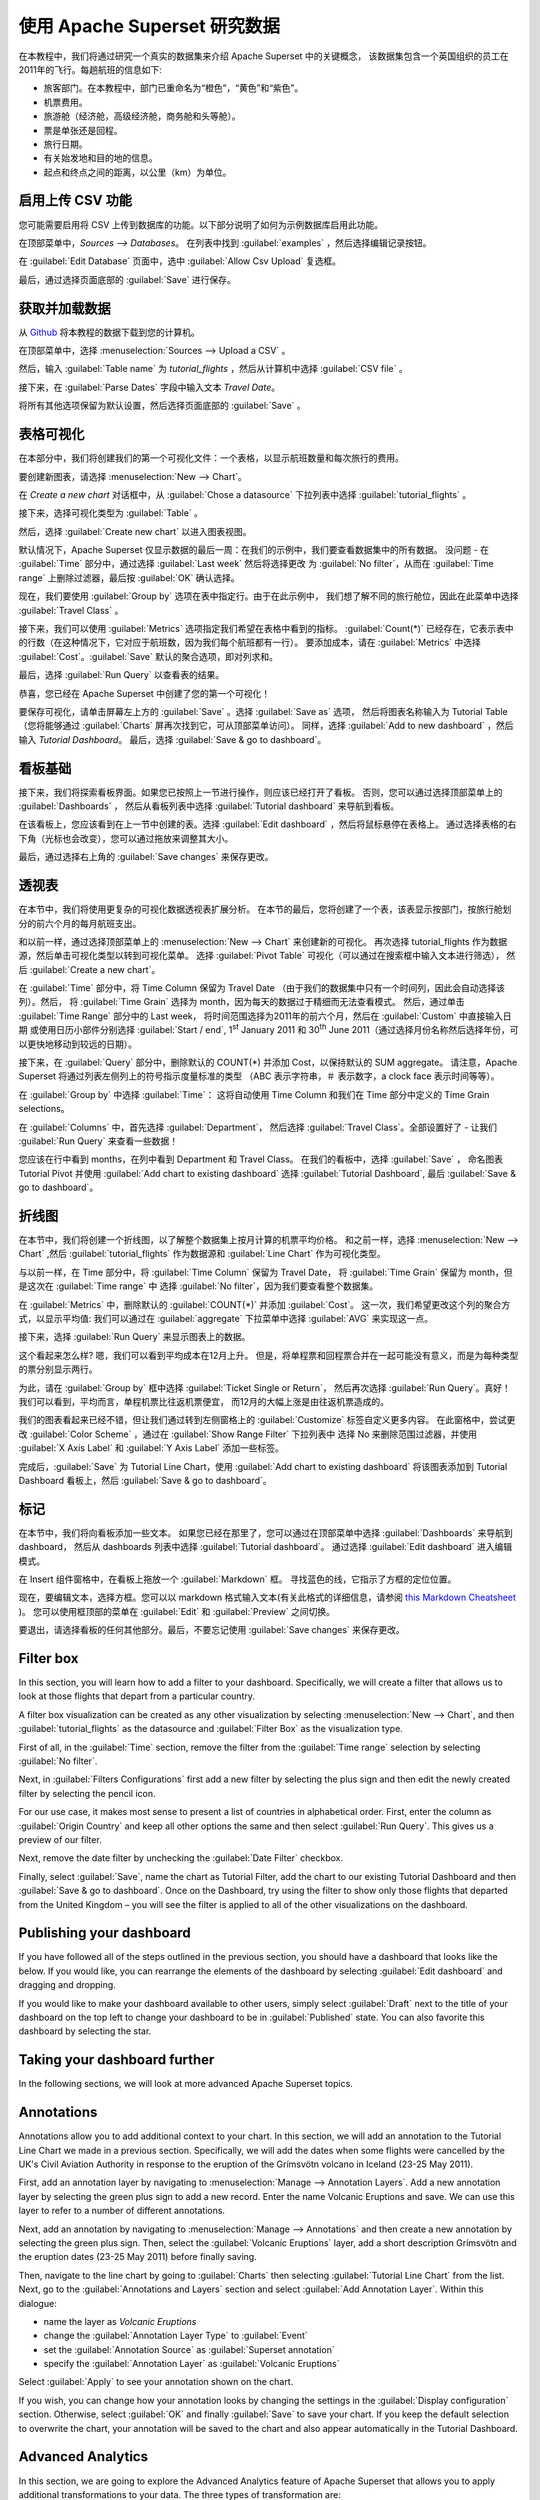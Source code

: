 ..  Licensed to the Apache Software Foundation (ASF) under one
    or more contributor license agreements.  See the NOTICE file
    distributed with this work for additional information
    regarding copyright ownership.  The ASF licenses this file
    to you under the Apache License, Version 2.0 (the
    "License"); you may not use this file except in compliance
    with the License.  You may obtain a copy of the License at

..    http://www.apache.org/licenses/LICENSE-2.0

..  Unless required by applicable law or agreed to in writing,
    software distributed under the License is distributed on an
    "AS IS" BASIS, WITHOUT WARRANTIES OR CONDITIONS OF ANY
    KIND, either express or implied.  See the License for the
    specific language governing permissions and limitations
    under the License.

使用 Apache Superset 研究数据
===================================

在本教程中，我们将通过研究一个真实的数据集来介绍 Apache Superset 中的关键概念，
该数据集包含一个英国组织的员工在2011年的飞行。每趟航班的信息如下:

-  旅客部门。在本教程中，部门已重命名为“橙色”，“黄色”和“紫色”。
-  机票费用。
-  旅游舱（经济舱，高级经济舱，商务舱和头等舱）。
-  票是单张还是回程。
-  旅行日期。
-  有关始发地和目的地的信息。
-  起点和终点之间的距离，以公里（km）为单位。

启用上传 CSV 功能
-----------------------------------

您可能需要启用将 CSV 上传到数据库的功能。以下部分说明了如何为示例数据库启用此功能。

在顶部菜单中，`Sources --> Databases`。 在列表中找到 :guilabel:`examples` ，然后选择编辑记录按钮。

.. image:: images/usertutorial/edit-record.png

在 :guilabel:`Edit Database` 页面中，选中 :guilabel:`Allow Csv Upload` 复选框。

最后，通过选择页面底部的 :guilabel:`Save` 进行保存。

获取并加载数据
------------------------------

从 `Github <https://raw.githubusercontent.com/apache-superset/examples-data/master/tutorial_flights.csv>`__ 将本教程的数据下载到您的计算机。

在顶部菜单中，选择 :menuselection:`Sources --> Upload a CSV` 。

.. image:: images/usertutorial/upload_a_csv.png

然后，输入 :guilabel:`Table name` 为 `tutorial_flights` ，然后从计算机中选择 :guilabel:`CSV file` 。

.. image:: images/usertutorial/csv_to_database_configuration.png

接下来，在 :guilabel:`Parse Dates` 字段中输入文本 `Travel Date`。

.. image:: images/usertutorial/parse_dates_column.png

将所有其他选项保留为默认设置，然后选择页面底部的 :guilabel:`Save` 。

表格可视化
-------------------

在本部分中，我们将创建我们的第一个可视化文件：一个表格，以显示航班数量和每次旅行的费用。

要创建新图表，请选择 :menuselection:`New --> Chart`。

.. image:: images/usertutorial/add_new_chart.png

在 `Create a new chart` 对话框中，从 :guilabel:`Chose a datasource` 下拉列表中选择 :guilabel:`tutorial_flights` 。

.. image:: images/usertutorial/chose_a_datasource.png

接下来，选择可视化类型为 :guilabel:`Table` 。

.. image:: images/usertutorial/select_table_visualization_type.png

然后，选择 :guilabel:`Create new chart` 以进入图表视图。

默认情况下，Apache Superset 仅显示数据的最后一周：在我们的示例中，我们要查看数据集中的所有数据。 
没问题 - 在 :guilabel:`Time` 部分中，通过选择 :guilabel:`Last week` 然后将选择更改
为 :guilabel:`No filter`，从而在 :guilabel:`Time range` 上删除过滤器，最后按 :guilabel:`OK` 确认选择。

.. image:: images/usertutorial/no_filter_on_time_filter.png

现在，我们要使用 :guilabel:`Group by` 选项在表中指定行。由于在此示例中，
我们想了解不同的旅行舱位，因此在此菜单中选择 :guilabel:`Travel Class` 。

接下来，我们可以使用 :guilabel:`Metrics` 选项指定我们希望在表格中看到的指标。
:guilabel:`Count(*)` 已经存在，它表示表中的行数（在这种情况下，它对应于航班数，因为我们每个航班都有一行）。 
要添加成本，请在 :guilabel:`Metrics` 中选择 :guilabel:`Cost`。:guilabel:`Save` 默认的聚合选项，即对列求和。

.. image:: images/usertutorial/sum_cost_column.png

最后，选择 :guilabel:`Run Query` 以查看表的结果。

.. image:: images/usertutorial/tutorial_table.png

恭喜，您已经在 Apache Superset 中创建了您的第一个可视化！

要保存可视化，请单击屏幕左上方的 :guilabel:`Save` 。选择 :guilabel:`Save as` 选项，
然后将图表名称输入为 Tutorial Table（您将能够通过 :guilabel:`Charts` 屏再次找到它，可从顶部菜单访问）。
同样，选择 :guilabel:`Add to new dashboard` ，然后输入 `Tutorial Dashboard`。
最后，选择 :guilabel:`Save & go to dashboard`。

.. image:: images/usertutorial/save_tutorial_table.png

看板基础
----------------

接下来，我们将探索看板界面。如果您已按照上一节进行操作，则应该已经打开了看板。
否则，您可以通过选择顶部菜单上的 :guilabel:`Dashboards` ，
然后从看板列表中选择 :guilabel:`Tutorial dashboard` 来导航到看板。

在该看板上，您应该看到在上一节中创建的表。选择 :guilabel:`Edit dashboard` ，然后将鼠标悬停在表格上。
通过选择表格的右下角（光标也会改变），您可以通过拖放来调整其大小。

.. image:: images/usertutorial/resize_tutorial_table_on_dashboard.png

最后，通过选择右上角的 :guilabel:`Save changes` 来保存更改。

透视表
-----------

在本节中，我们将使用更复杂的可视化数据透视表扩展分析。
在本节的最后，您将创建了一个表，该表显示按部门，按旅行舱划分的前六个月的每月航班支出。

和以前一样，通过选择顶部菜单上的 :menuselection:`New --> Chart` 来创建新的可视化。
再次选择 tutorial_flights 作为数据源，然后单击可视化类型以转到可视化菜单。
选择 :guilabel:`Pivot Table` 可视化（可以通过在搜索框中输入文本进行筛选），
然后 :guilabel:`Create a new chart`。

在 :guilabel:`Time` 部分中，将 Time Column 保留为 Travel Date
（由于我们的数据集中只有一个时间列，因此会自动选择该列）。然后，
将 :guilabel:`Time Grain` 选择为 month，因为每天的数据过于精细而无法查看模式。
然后，通过单击 :guilabel:`Time Range` 部分中的 Last week，
将时间范围选择为2011年的前六个月，然后在 :guilabel:`Custom` 中直接输入日期
或使用日历小部件分别选择 :guilabel:`Start / end`, 1\ :sup:`st` January 2011 和
30\ :sup:`th` June 2011（通过选择月份名称然后选择年份，可以更快地移动到较远的日期）。

.. image:: images/usertutorial/select_dates_pivot_table.png

接下来，在 :guilabel:`Query` 部分中，删除默认的 COUNT(*) 并添加 Cost，以保持默认的 SUM aggregate。
请注意，Apache Superset 将通过列表左侧列上的符号指示度量标准的类型
（ABC 表示字符串，＃ 表示数字，a clock face 表示时间等等）。

在 :guilabel:`Group by` 中选择 :guilabel:`Time`：
这将自动使用 Time Column 和我们在 Time 部分中定义的 Time Grain selections。

在 :guilabel:`Columns` 中，首先选择 :guilabel:`Department`，
然后选择 :guilabel:`Travel Class`。全部设置好了 - 让我们 :guilabel:`Run Query` 来查看一些数据！

.. image:: images/usertutorial/tutorial_pivot_table.png

您应该在行中看到 months，在列中看到 Department 和 Travel Class。
在我们的看板中，选择 :guilabel:`Save` ，
命名图表 Tutorial Pivot 并使用
:guilabel:`Add chart to existing dashboard`
选择 :guilabel:`Tutorial Dashboard`,
最后 :guilabel:`Save & go to dashboard`。

折线图
----------

在本节中，我们将创建一个折线图，以了解整个数据集上按月计算的机票平均价格。
和之前一样，选择 :menuselection:`New --> Chart` ,然后
:guilabel:`tutorial_flights` 作为数据源和 :guilabel:`Line Chart` 作为可视化类型。

与以前一样，在 Time 部分中，将 :guilabel:`Time Column` 保留为 Travel Date，
将 :guilabel:`Time Grain` 保留为 month，但是这次在 :guilabel:`Time range` 中
选择 :guilabel:`No filter`，因为我们要查看整个数据集。

在 :guilabel:`Metrics` 中，删除默认的 :guilabel:`COUNT(*)` 并添加 :guilabel:`Cost`。
这一次，我们希望更改这个列的聚合方式，以显示平均值:
我们可以通过在 :guilabel:`aggregate` 下拉菜单中选择 :guilabel:`AVG` 来实现这一点。

.. image:: images/usertutorial/average_aggregate_for_cost.png

接下来，选择 :guilabel:`Run Query` 来显示图表上的数据。

这个看起来怎么样? 嗯，我们可以看到平均成本在12月上升。
但是，将单程票和回程票合并在一起可能没有意义，而是为每种类型的票分别显示两行。

为此，请在 :guilabel:`Group by` 框中选择 :guilabel:`Ticket Single or Return`，
然后再次选择 :guilabel:`Run Query`。真好！我们可以看到，平均而言，单程机票比往返机票便宜，
而12月的大幅上涨是由往返机票造成的。

我们的图表看起来已经不错，但让我们通过转到左侧窗格上的 :guilabel:`Customize` 标签自定义更多内容。
在此窗格中，尝试更改 :guilabel:`Color Scheme` ，通过在 :guilabel:`Show Range Filter` 下拉列表中
选择 No 来删除范围过滤器，并使用 :guilabel:`X Axis Label` 和 :guilabel:`Y Axis Label` 添加一些标签。

.. image:: images/usertutorial/tutorial_line_chart.png

完成后，:guilabel:`Save` 为 Tutorial Line Chart，使用 :guilabel:`Add chart to
existing dashboard` 将该图表添加到 Tutorial Dashboard 看板上，然后 :guilabel:`Save & go to dashboard`。

标记
------

在本节中，我们将向看板添加一些文本。
如果您已经在那里了，您可以通过在顶部菜单中选择 :guilabel:`Dashboards` 来导航到 dashboard，
然后从 dashboards 列表中选择 :guilabel:`Tutorial dashboard`。
通过选择 :guilabel:`Edit dashboard` 进入编辑模式。

在 Insert 组件窗格中，在看板上拖放一个 :guilabel:`Markdown` 框。
寻找蓝色的线，它指示了方框的定位位置。

.. image:: images/usertutorial/blue_bar_insert_component.png

现在，要编辑文本，选择方框。您可以以 markdown 格式输入文本(有关此格式的详细信息，请参阅 `this Markdown
Cheatsheet <https://github.com/adam-p/markdown-here/wiki/Markdown-Cheatsheet>`__ )。
您可以使用框顶部的菜单在 :guilabel:`Edit` 和 :guilabel:`Preview` 之间切换。

.. image:: images/usertutorial/markdown.png


要退出，请选择看板的任何其他部分。最后，不要忘记使用 :guilabel:`Save changes` 来保存更改。


Filter box
----------

In this section, you will learn how to add a filter to your dashboard.
Specifically, we will create a filter that allows us to look at those
flights that depart from a particular country.

A filter box visualization can be created as any other visualization by
selecting :menuselection:`New --> Chart`, and then
:guilabel:`tutorial_flights` as the datasource and
:guilabel:`Filter Box` as the visualization type.

First of all, in the :guilabel:`Time` section, remove the filter from
the :guilabel:`Time
range` selection by selecting :guilabel:`No filter`.

Next, in :guilabel:`Filters Configurations` first add a new filter by
selecting the plus sign and then edit the newly created filter by
selecting the pencil icon.

For our use case, it makes most sense to present a list of countries in
alphabetical order. First, enter the column as
:guilabel:`Origin Country` and keep all other options the same and then
select :guilabel:`Run Query`. This gives us a preview of our filter.

Next, remove the date filter by unchecking the :guilabel:`Date Filter`
checkbox.

.. image:: images/usertutorial/filter_on_origin_country.png

Finally, select :guilabel:`Save`, name the chart as Tutorial Filter, add
the chart to our existing Tutorial Dashboard and then
:guilabel:`Save & go to
dashboard`. Once on the Dashboard, try using the filter to show only
those flights that departed from the United Kingdom – you will see the
filter is applied to all of the other visualizations on the dashboard.

Publishing your dashboard
-------------------------

If you have followed all of the steps outlined in the previous section,
you should have a dashboard that looks like the below. If you would
like, you can rearrange the elements of the dashboard by selecting
:guilabel:`Edit dashboard` and dragging and dropping.

If you would like to make your dashboard available to other users,
simply select :guilabel:`Draft` next to the title of your dashboard on
the top left to change your dashboard to be in :guilabel:`Published`
state. You can also favorite this dashboard by selecting the star.

.. image:: images/usertutorial/publish_dashboard.png

Taking your dashboard further
-----------------------------

In the following sections, we will look at more advanced Apache Superset
topics.

Annotations
-----------

Annotations allow you to add additional context to your chart. In this
section, we will add an annotation to the Tutorial Line Chart we made in
a previous section. Specifically, we will add the dates when some
flights were cancelled by the UK's Civil Aviation Authority in response
to the eruption of the Grímsvötn volcano in Iceland (23-25 May 2011).

First, add an annotation layer by navigating to
:menuselection:`Manage --> Annotation Layers`. Add a new annotation
layer by selecting the green plus sign to add a new record. Enter the
name Volcanic Eruptions and save. We can use this layer to refer to a
number of different annotations.

Next, add an annotation by navigating to
:menuselection:`Manage --> Annotations` and then create a new annotation
by selecting the green plus sign. Then, select the
:guilabel:`Volcanic Eruptions` layer, add a short description Grímsvötn
and the eruption dates (23-25 May 2011) before finally saving.

.. image:: images/usertutorial/edit_annotation.png

Then, navigate to the line chart by going to :guilabel:`Charts` then
selecting :guilabel:`Tutorial
Line Chart` from the list. Next, go to the
:guilabel:`Annotations and Layers` section and select
:guilabel:`Add Annotation Layer`. Within this dialogue:

- name the layer as `Volcanic Eruptions`
- change the :guilabel:`Annotation Layer Type` to :guilabel:`Event`
- set the :guilabel:`Annotation Source` as :guilabel:`Superset annotation` 
- specify the :guilabel:`Annotation Layer` as :guilabel:`Volcanic Eruptions`

.. image:: images/usertutorial/annotation_settings.png

Select :guilabel:`Apply` to see your annotation shown on the chart.

.. image:: images/usertutorial/annotation.png

If you wish, you can change how your annotation looks by changing the
settings in the :guilabel:`Display configuration` section. Otherwise,
select :guilabel:`OK` and finally :guilabel:`Save` to save your chart.
If you keep the default selection to overwrite the chart, your
annotation will be saved to the chart and also appear automatically in
the Tutorial Dashboard.

Advanced Analytics
------------------

In this section, we are going to explore the Advanced Analytics feature
of Apache Superset that allows you to apply additional transformations
to your data. The three types of transformation are:

Moving Average
  Select a rolling window [#f1]_, and then apply a calculation on it (mean,
  sum or standard deviation). The fourth option, cumsum, calculates the
  cumulative sum of the series [#f2]_.

Time Comparison
  Shift your data in time and, optionally, apply a calculation to compare the
  shifted data with your actual data (e.g. calculate the absolute difference
  between the two).

Python Functions
  Resample your data using one of a variety of methods [#f3]_.

Setting up the base chart
~~~~~~~~~~~~~~~~~~~~~~~~~

In this section, we're going to set up a base chart which we can then
apply the different Advanced Analytics features to. Start off by
creating a new chart using the same :guilabel:`tutorial_flights`
datasource and the :guilabel:`Line Chart` visualization type. Within the
Time section, set the :guilabel:`Time Range` as 1\ :sup:`st` October
2011 and 31\ :sup:`st` October 2011.

Next, in the query section, change the :guilabel:`Metrics` to the sum of
:guilabel:`Cost`. Select :guilabel:`Run Query` to show the chart. You
should see the total cost per day for each month in October 2011.

.. image:: images/usertutorial/advanced_analytics_base.png

Finally, save the visualization as Tutorial Advanced Analytics Base,
adding it to the Tutorial Dashboard.

Rolling mean
~~~~~~~~~~~~

There is quite a lot of variation in the data, which makes it difficult
to identify any trend. One approach we can take is to show instead a
rolling average of the time series. To do this, in the
:guilabel:`Moving Average` subsection of :guilabel:`Advanced Analytics`,
select mean in the :guilabel:`Rolling` box and enter 7 into both Periods
and Min Periods. The period is the length of the rolling period
expressed as a multiple of the :guilabel:`Time Grain`. In our example,
the :guilabel:`Time Grain` is day, so the rolling period is 7 days, such
that on the 7th October 2011 the value shown would correspond to the
first seven days of October 2011. Lastly, by specifying
:guilabel:`Min Periods` as 7, we ensure that our mean is always
calculated on 7 days and we avoid any ramp up period.

After displaying the chart by selecting :guilabel:`Run Query` you will
see that the data is less variable and that the series starts later as
the ramp up period is excluded.

.. image:: images/usertutorial/rolling_mean.png

Save the chart as Tutorial Rolling Mean and add it to the Tutorial
Dashboard.

Time Comparison
~~~~~~~~~~~~~~~

In this section, we will compare values in our time series to the value
a week before. Start off by opening the Tutorial Advanced Analytics Base
chart, by going to :guilabel:`Charts` in the top menu and then selecting
the visualization name in the list (alternatively, find the chart in the
Tutorial Dashboard and select Explore chart from the menu for that
visualization).

Next, in the :guilabel:`Time Comparison` subsection of
:guilabel:`Advanced Analytics`, enter the :guilabel:`Time Shift` by
typing in "minus 1 week" (note this box accepts input in natural
language). :guilabel:`Run Query` to see the new chart, which has an
additional series with the same values, shifted a week back in time.

.. image:: images/usertutorial/time_comparison_two_series.png

Then, change the :guilabel:`Calculation type` to
:guilabel:`Absolute difference` and select :guilabel:`Run
Query`. We can now see only one series again, this time showing the
difference between the two series we saw previously.

.. image:: images/usertutorial/time_comparison_absolute_difference.png

Save the chart as Tutorial Time Comparison and add it to the Tutorial
Dashboard.

Resampling the data
~~~~~~~~~~~~~~~~~~~

In this section, we'll resample the data so that rather than having
daily data we have weekly data. As in the previous section, reopen the
Tutorial Advanced Analytics Base chart.

Next, in the :guilabel:`Python Functions` subsection of
:guilabel:`Advanced Analytics`, enter 7D, corresponding to seven days,
in the :guilabel:`Rule` and median as the :guilabel:`Method` and show
the chart by selecting :guilabel:`Run Query`.

.. image:: images/usertutorial/resample.png

Note that now we have a single data point every 7 days. In our case, the
value showed corresponds to the median value within the seven daily data
points. For more information on the meaning of the various options in
this section, refer to the `Pandas
documentation <https://pandas.pydata.org/pandas-docs/stable/reference/api/pandas.DataFrame.resample.html>`__.

Lastly, save your chart as Tutorial Resample and add it to the Tutorial
Dashboard. Go to the tutorial dashboard to see the four charts side by
side and compare the different outputs.

.. rubric:: Footnotes

.. [#f1] See the Pandas `rolling method documentation <https://pandas.pydata.org/pandas-docs/stable/reference/api/pandas.DataFrame.rolling.html>`_ for more information.
.. [#f2] See the Pandas `cumsum method documentation <https://pandas.pydata.org/pandas-docs/stable/reference/api/pandas.DataFrame.cumsum.html>`_ for more information.
.. [#f3] See the Pandas `resample method documentation <https://pandas.pydata.org/pandas-docs/stable/reference/api/pandas.DataFrame.resample.html>`_ for more information.

